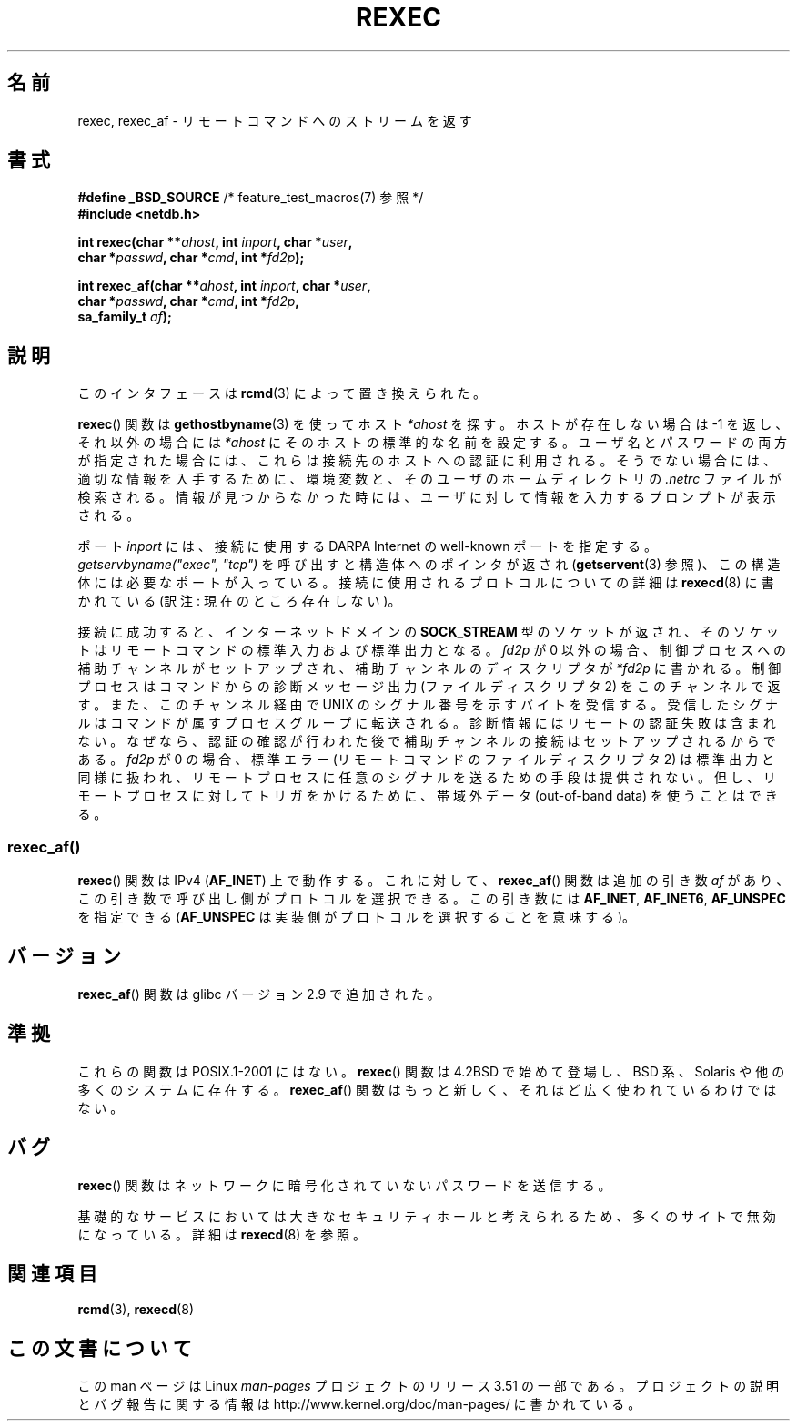 .\" Copyright (c) 1983, 1991, 1993
.\"     The Regents of the University of California.  All rights reserved.
.\"
.\" %%%LICENSE_START(BSD_4_CLAUSE_UCB)
.\" Redistribution and use in source and binary forms, with or without
.\" modification, are permitted provided that the following conditions
.\" are met:
.\" 1. Redistributions of source code must retain the above copyright
.\"    notice, this list of conditions and the following disclaimer.
.\" 2. Redistributions in binary form must reproduce the above copyright
.\"    notice, this list of conditions and the following disclaimer in the
.\"    documentation and/or other materials provided with the distribution.
.\" 3. All advertising materials mentioning features or use of this software
.\"    must display the following acknowledgement:
.\"     This product includes software developed by the University of
.\"     California, Berkeley and its contributors.
.\" 4. Neither the name of the University nor the names of its contributors
.\"    may be used to endorse or promote products derived from this software
.\"    without specific prior written permission.
.\"
.\" THIS SOFTWARE IS PROVIDED BY THE REGENTS AND CONTRIBUTORS ``AS IS'' AND
.\" ANY EXPRESS OR IMPLIED WARRANTIES, INCLUDING, BUT NOT LIMITED TO, THE
.\" IMPLIED WARRANTIES OF MERCHANTABILITY AND FITNESS FOR A PARTICULAR PURPOSE
.\" ARE DISCLAIMED.  IN NO EVENT SHALL THE REGENTS OR CONTRIBUTORS BE LIABLE
.\" FOR ANY DIRECT, INDIRECT, INCIDENTAL, SPECIAL, EXEMPLARY, OR CONSEQUENTIAL
.\" DAMAGES (INCLUDING, BUT NOT LIMITED TO, PROCUREMENT OF SUBSTITUTE GOODS
.\" OR SERVICES; LOSS OF USE, DATA, OR PROFITS; OR BUSINESS INTERRUPTION)
.\" HOWEVER CAUSED AND ON ANY THEORY OF LIABILITY, WHETHER IN CONTRACT, STRICT
.\" LIABILITY, OR TORT (INCLUDING NEGLIGENCE OR OTHERWISE) ARISING IN ANY WAY
.\" OUT OF THE USE OF THIS SOFTWARE, EVEN IF ADVISED OF THE POSSIBILITY OF
.\" SUCH DAMAGE.
.\" %%%LICENSE_END
.\"
.\"     @(#)rexec.3     8.1 (Berkeley) 6/4/93
.\" $FreeBSD: src/lib/libcompat/4.3/rexec.3,v 1.12 2004/07/02 23:52:14 ru Exp $
.\"
.\" Taken from FreeBSD 5.4; not checked against Linux reality (mtk)
.\"
.\" 2007-12-08, mtk, Converted from mdoc to man macros
.\"
.\"*******************************************************************
.\"
.\" This file was generated with po4a. Translate the source file.
.\"
.\"*******************************************************************
.TH REXEC 3 2012\-04\-23 Linux "Linux Programmer's Manual"
.SH 名前
rexec, rexec_af \- リモートコマンドへのストリームを返す
.SH 書式
.nf
\fB#define _BSD_SOURCE\fP             /* feature_test_macros(7) 参照 */
\fB#include <netdb.h>\fP
.sp
\fBint rexec(char **\fP\fIahost\fP\fB, int \fP\fIinport\fP\fB, char *\fP\fIuser\fP\fB, \fP
\fB          char *\fP\fIpasswd\fP\fB, char *\fP\fIcmd\fP\fB, int *\fP\fIfd2p\fP\fB);\fP
.sp
\fBint rexec_af(char **\fP\fIahost\fP\fB, int \fP\fIinport\fP\fB, char *\fP\fIuser\fP\fB, \fP
\fB             char *\fP\fIpasswd\fP\fB, char *\fP\fIcmd\fP\fB, int *\fP\fIfd2p\fP\fB,\fP
\fB             sa_family_t \fP\fIaf\fP\fB);\fP
.fi
.SH 説明
このインタフェースは \fBrcmd\fP(3)  によって置き換えられた。

\fBrexec\fP()  関数は \fBgethostbyname\fP(3)  を使ってホスト \fI*ahost\fP を探す。ホストが存在しない場合は \-1
を返し、それ以外の場合には \fI*ahost\fP にそのホストの標準的な名前を設定する。 ユーザ名とパスワードの両方が指定された場合には、これらは
接続先のホストへの認証に利用される。そうでない場合には、 適切な情報を入手するために、環境変数と、そのユーザの ホームディレクトリの \fI.netrc\fP
ファイルが検索される。情報が見つからなかった時には、 ユーザに対して情報を入力するプロンプトが表示される。
.PP
ポート \fIinport\fP には、接続に使用する DARPA Internet の well\-known ポートを指定する。
\fIgetservbyname("exec", "tcp")\fP を呼び出すと構造体へのポインタが返され (\fBgetservent\fP(3)
参照)、この構造体には必要なポートが入っている。 接続に使用されるプロトコルについての詳細は \fBrexecd\fP(8)  に書かれている (訳注:
現在のところ存在しない)。
.PP
接続に成功すると、インターネットドメインの \fBSOCK_STREAM\fP 型のソケットが返され、そのソケットはリモートコマンドの
標準入力および標準出力となる。 \fIfd2p\fP が 0 以外の場合、制御プロセスへの補助チャンネルがセットアップされ、 補助チャンネルのディスクリプタが
\fI*fd2p\fP に書かれる。 制御プロセスはコマンドからの診断メッセージ出力 (ファイルディスクリプタ 2)
をこのチャンネルで返す。また、このチャンネル経由で UNIX のシグナル番号を示すバイトを受信する。受信したシグナルは
コマンドが属すプロセスグループに転送される。 診断情報にはリモートの認証失敗は含まれない。なぜなら、認証の確認が行われた
後で補助チャンネルの接続はセットアップされるからである。 \fIfd2p\fP が 0 の場合、標準エラー (リモートコマンドのファイルディスクリプタ 2)
は 標準出力と同様に扱われ、リモートプロセスに任意のシグナルを送るための 手段は提供されない。但し、リモートプロセスに対してトリガをかけるために、
帯域外データ (out\-of\-band data) を使うことはできる。
.SS rexec_af()
\fBrexec\fP() 関数は IPv4 (\fBAF_INET\fP) 上で動作する。
これに対して、 \fBrexec_af\fP() 関数は追加の引き数 \fIaf\fP があり、
この引き数で呼び出し側がプロトコルを選択できる。
この引き数には \fBAF_INET\fP, \fBAF_INET6\fP, \fBAF_UNSPEC\fP を指定できる
(\fBAF_UNSPEC\fP は実装側がプロトコルを選択することを意味する)。
.SH バージョン
\fBrexec_af\fP() 関数は glibc バージョン 2.9 で追加された。
.SH 準拠
これらの関数は POSIX.1\-2001 にはない。\fBrexec\fP() 関数は 4.2BSD で始めて
登場し、BSD 系、Solaris や他の多くのシステムに存在する。\fBrexec_af\fP()
関数はもっと新しく、それほど広く使われているわけではない。
.SH バグ
\fBrexec\fP()  関数はネットワークに暗号化されていないパスワードを送信する。
.PP
基礎的なサービスにおいては大きなセキュリティホールと考えられるため、
多くのサイトで無効になっている。詳細は \fBrexecd\fP(8) を参照。
.SH 関連項目
\fBrcmd\fP(3), \fBrexecd\fP(8)
.SH この文書について
この man ページは Linux \fIman\-pages\fP プロジェクトのリリース 3.51 の一部
である。プロジェクトの説明とバグ報告に関する情報は
http://www.kernel.org/doc/man\-pages/ に書かれている。
